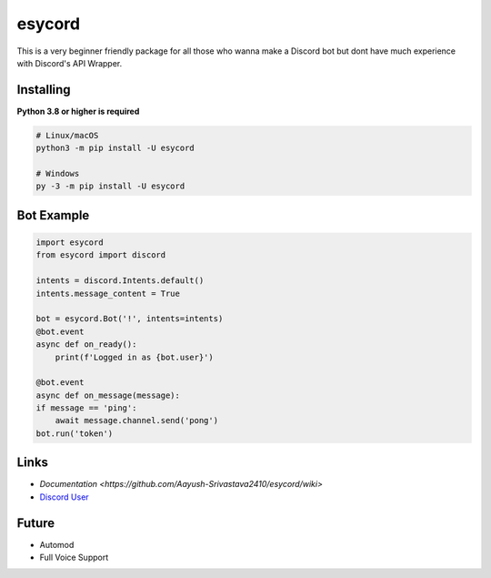 esycord
==========

.. image:: https://discord.com/api/guilds/336642139381301249/embed.png
   :target: https://discord.com/users/795873954668871731
   :alt: Discord User
.. image:: https://img.shields.io/pypi/v/discord.py.svg
   :target: https://pypi.python.org/pypi/esycord
   :alt: PyPI version info
.. image:: https://img.shields.io/pypi/pyversions/discord.py.svg
   :target: https://pypi.python.org/pypi/esycord
   :alt: PyPI supported Python versions

This is a very beginner friendly package for all those who wanna make a Discord bot but dont have much experience with Discord's API Wrapper.


Installing
----------

**Python 3.8 or higher is required**


.. code:: sh

    # Linux/macOS
    python3 -m pip install -U esycord

    # Windows
    py -3 -m pip install -U esycord

Bot Example
----------------

.. code:: py

    import esycord
    from esycord import discord

    intents = discord.Intents.default()
    intents.message_content = True

    bot = esycord.Bot('!', intents=intents)
    @bot.event
    async def on_ready():
        print(f'Logged in as {bot.user}')
    
    @bot.event
    async def on_message(message):
    if message == 'ping':
        await message.channel.send('pong')
    bot.run('token')


Links
------

- `Documentation <https://github.com/Aayush-Srivastava2410/esycord/wiki>`
- `Discord User <https://discord.gg/users/795873954668871731>`_

Future
-------
- Automod
- Full Voice Support
